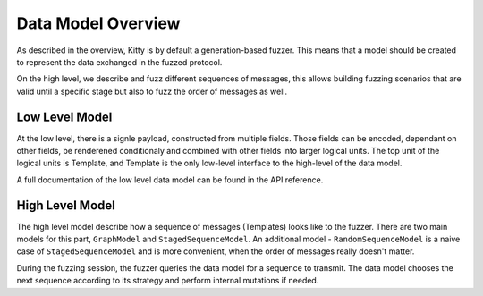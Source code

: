 Data Model Overview
===================

As described in the overview, Kitty is by default a generation-based
fuzzer. This means that a model should be created to represent the data
exchanged in the fuzzed protocol.

On the high level, we describe and fuzz different sequences of messages,
this allows building fuzzing scenarios that are valid until a specific
stage but also to fuzz the order of messages as well.

Low Level Model
---------------

At the low level, there is a signle payload, constructed from multiple
fields. Those fields can be encoded, dependant on other fields, be
renderened conditionaly and combined with other fields into larger
logical units. The top unit of the logical units is Template, and
Template is the only low-level interface to the high-level of the data
model.

A full documentation of the low level data model can be found in the API
reference.

High Level Model
----------------

The high level model describe how a sequence of messages (Templates)
looks like to the fuzzer. There are two main models for this part,
``GraphModel`` and ``StagedSequenceModel``. An additional model -
``RandomSequenceModel`` is a naive case of ``StagedSequenceModel`` and is
more convenient, when the order of messages really doesn't matter.

During the fuzzing session, the fuzzer queries the data model for a
sequence to transmit. The data model chooses the next sequence according
to its strategy and perform internal mutations if needed.
